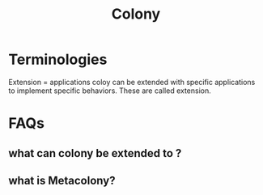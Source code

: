 #+TITLE: Colony

* Terminologies
Extension =  applications
 coloy can be extended with specific applications to implement specific behaviors. These are called extension.

* FAQs
** what can colony be extended to ?
** what is Metacolony?

